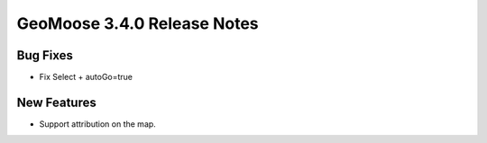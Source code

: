 .. _3.4.0_Release:

GeoMoose 3.4.0 Release Notes
============================

Bug Fixes
---------

* Fix Select + autoGo=true

New Features
------------

* Support attribution on the map.

